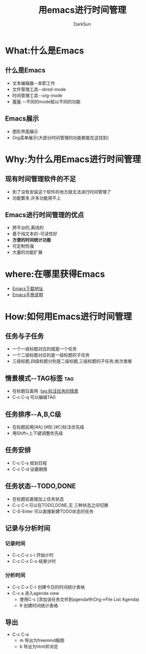 #+TITLE:用emacs进行时间管理
#+AUTHOR: DarkSun
#+EMAIL: lujun9972@gmail.com
#+OPTIONS: H3 num:nil toc:nil \n:nil ::t |:t ^:nil -:nil f:t *:t <:t

* What:什么是Emacs
** 什么是Emacs
   * 文本编辑器--本职工作
   * 文件管理工具--dired-mode
   * 时间管理工具--org-mode
   * [[http://www.emacser.com][等等]] --不同的mode赋以不同的功能
** Emacs展示
   * 图形界面展示
   * Org菜单展示(大部分时间管理的功能都能在这找到)
* Why:为什么用Emacs进行时间管理
** 现有时间管理软件的不足
   * 到了没有安装这个软件的地方就无法进行时间管理了
   * 功能繁多,许多功能用不上
** Emacs进行时间管理的优点
   * 跨平台的,离线的
   * 基于纯文本的-可读性好
   * *方便的时间统计功能*
   * 可定制性强
   * 大量的功能扩展
* where:在哪里获得Emacs
  * [[http://www.gnu.org/prep/ftp.html][Emacs下载地址]]
  * [[http://www.gnu.org/software/emacs/manual/html_node/emacs/index.html][Emacs手册说明]]
* How:如何用Emacs进行时间管理
** 任务与子任务
   * 一个一级标题对应的就是一个任务
   * 一个二级标题对应的是一级标题的子任务
   * 三级标题,四级标题分别是二级标题,三级标题的子任务;依次类推
** 情景模式--TAG标签  :tag:
   * 在标题后面用 :tag:标注任务的情景
   * C-c C-q 可以编辑TAG
** 任务排序--A,B,C级
   * 在标题前用[#A] [#B] [#C]标注优先级
   * 用Shift+上下键调整优先级
** 任务安排 
   * C-c C-s 规划日程
   * C-c C-d 设置期限
** 任务状态--TODO,DONE
   * 在标题前直接加上任务状态
   * C-c C-t 可以在TODO,DONE,无 三种状态之间切换
   * C-S-Enter 可以直接新建TODO状态的任务
** 记录与分析时间
*** 记录时间
   	* C-c C-x c-i 开始计时
   	* C-c C-x C-o 结束计时
*** 分析时间
	* C-c C-x C-r 创建今日的时间统计表格
	* C-c a 进入agenda view
	  * 使用C-c [添加该任务文件到agenda中(Org->File List Agenda)
	  * R 创建时间统计表格
** 导出
   * C-c C-e
	 * m 导出为freemind脑图
	 * b 导出为html并浏览

